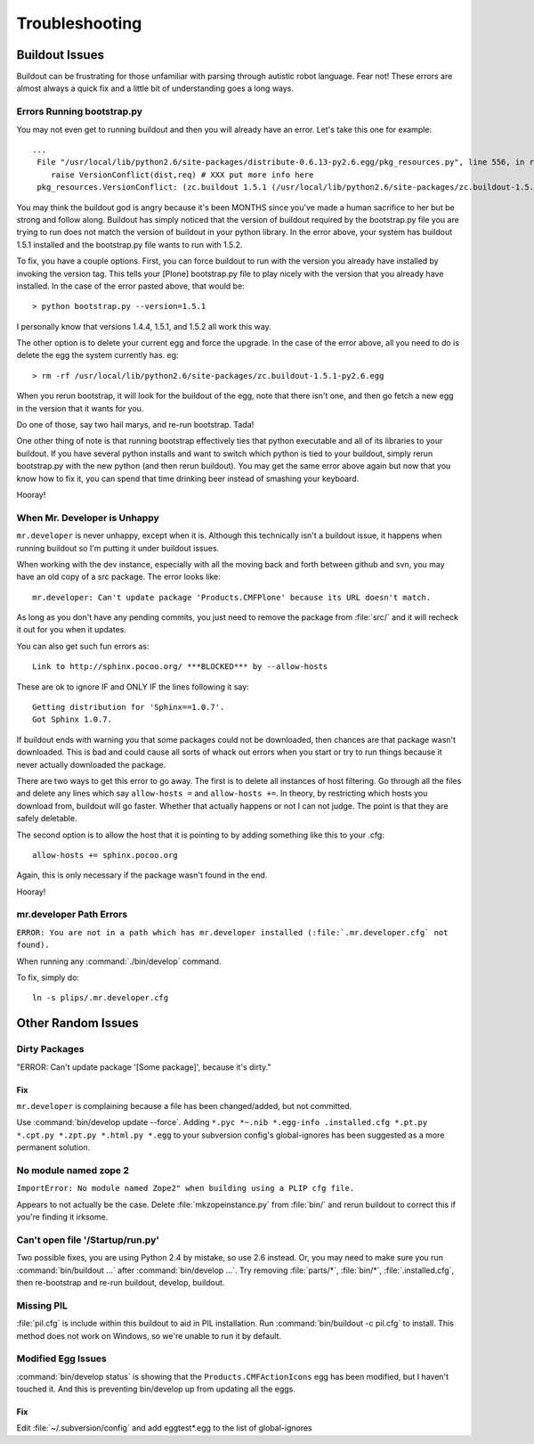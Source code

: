 Troubleshooting
===============

Buildout Issues
---------------

Buildout can be frustrating for those unfamiliar with parsing through autistic robot language.
Fear not!
These errors are almost always a quick fix and a little bit of understanding goes a long ways.

Errors Running bootstrap.py
^^^^^^^^^^^^^^^^^^^^^^^^^^^
You may not even get to running buildout and then you will already have an error.
Let's take this one for example::

    ...
     File "/usr/local/lib/python2.6/site-packages/distribute-0.6.13-py2.6.egg/pkg_resources.py", line 556, in resolve
        raise VersionConflict(dist,req) # XXX put more info here  
     pkg_resources.VersionConflict: (zc.buildout 1.5.1 (/usr/local/lib/python2.6/site-packages/zc.buildout-1.5.1-py2.6.egg), Requirement.parse('zc.buildout==1.5.2'))


You may think the buildout god is angry because it's been MONTHS since you've made a human sacrifice to her but be strong and follow along.
Buildout has simply noticed that the version of buildout required by the bootstrap.py file you are trying to run does not match the version of buildout in your python library.
In the error above,
your system has buildout 1.5.1 installed and the bootstrap.py file wants to run with 1.5.2.

To fix,
you have a couple options.
First,
you can force buildout to run with the version you already have installed by invoking the version tag.
This tells your [Plone] bootstrap.py file to play nicely with the version that you already have installed.
In the case of the error pasted above,
that would be::

   > python bootstrap.py --version=1.5.1

I personally know that versions 1.4.4, 1.5.1, and 1.5.2 all work this way.

The other option is to delete your current egg and force the upgrade.
In the case of the error above,
all you need to do is delete the egg the system currently has. eg::

  > rm -rf /usr/local/lib/python2.6/site-packages/zc.buildout-1.5.1-py2.6.egg

When you rerun bootstrap,
it will look for the buildout of the egg,
note that there isn't one,
and then go fetch a new egg in the version that it wants for you.

Do one of those,
say two hail marys,
and re-run bootstrap.
Tada!

One other thing of note is that running bootstrap effectively ties that python executable and all of its libraries to your buildout.
If you have several python installs and want to switch which python is tied to your buildout,
simply rerun bootstrap.py with the new python (and then rerun buildout).
You may get the same error above again but now that you know how to fix it,
you can spend that time drinking beer instead of smashing your keyboard.

Hooray!

When Mr. Developer is Unhappy
^^^^^^^^^^^^^^^^^^^^^^^^^^^^^
``mr.developer`` is never unhappy,
except when it is.
Although this technically isn't a buildout issue,
it happens when running buildout so I'm putting it under buildout issues.

When working with the dev instance,
especially with all the moving back and forth between github and svn,
you may have an old copy of a src package.
The error looks like::
 
    mr.developer: Can't update package 'Products.CMFPlone' because its URL doesn't match.


As long as you don't have any pending commits,
you just need to remove the package from :file:`src/` and it will recheck it out for you when it updates.

You can also get such fun errors as::

    Link to http://sphinx.pocoo.org/ ***BLOCKED*** by --allow-hosts


These are ok to ignore IF and ONLY IF the lines following it say::

    Getting distribution for 'Sphinx==1.0.7'.
    Got Sphinx 1.0.7.


If buildout ends with warning you that some packages could not be downloaded,
then chances are that package wasn't downloaded.
This is bad and could cause all sorts of whack out errors when you start or try to run things because it never actually downloaded the package.

There are two ways to get this error to go away.
The first is to delete all instances of host filtering.
Go through all the files and delete any lines which say ``allow-hosts =`` and ``allow-hosts +=``.
In theory,
by restricting which hosts you download from,
buildout will go faster.
Whether that actually happens or not I can not judge.
The point is that they are safely deletable.

The second option is to allow the host that it is pointing to by adding something like this to your .cfg::

    allow-hosts += sphinx.pocoo.org

Again,
this is only necessary if the package wasn't found in the end.

Hooray!

mr.developer Path Errors
^^^^^^^^^^^^^^^^^^^^^^^^
``ERROR: You are not in a path which has mr.developer installed (:file:`.mr.developer.cfg` not found).``

When running any :command:`./bin/develop` command.

To fix, simply do::

  ln -s plips/.mr.developer.cfg



Other Random Issues
-------------------
.. TODO: These need to be revalidated

Dirty Packages
^^^^^^^^^^^^^^

"ERROR: Can't update package '[Some package]', because it's dirty."

Fix
~~~
``mr.developer`` is complaining because a file has been changed/added,
but not committed.

Use :command:`bin/develop update --force`.
Adding ``*.pyc *~.nib *.egg-info .installed.cfg *.pt.py *.cpt.py *.zpt.py *.html.py *.egg`` to your subversion config's global-ignores has been suggested as a more permanent solution.

No module named zope 2
^^^^^^^^^^^^^^^^^^^^^^
``ImportError: No module named Zope2" when building using a PLIP cfg file.``

Appears to not actually be the case.
Delete :file:`mkzopeinstance.py` from :file:`bin/` and rerun buildout to correct this if you're finding it irksome.

Can't open file '/Startup/run.py'
^^^^^^^^^^^^^^^^^^^^^^^^^^^^^^^^^
Two possible fixes,
you are using Python 2.4 by mistake,
so use 2.6 instead.
Or, you may need to make sure you run :command:`bin/buildout …` after :command:`bin/develop …`.
Try removing :file:`parts/*`, :file:`bin/*`, :file:`.installed.cfg`,
then re-bootstrap and re-run buildout, develop, buildout.

Missing PIL
^^^^^^^^^^^
:file:`pil.cfg` is include within this buildout to aid in PIL installation.
Run :command:`bin/buildout -c pil.cfg` to install.
This method does not work on Windows,
so we're unable to run it by default.


Modified Egg Issues
^^^^^^^^^^^^^^^^^^^
:command:`bin/develop status` is showing that the ``Products.CMFActionIcons`` egg has been modified,
but I haven't touched it.
And this is preventing bin/develop up from updating all the eggs.

Fix
~~~

Edit :file:`~/.subversion/config` and add eggtest*.egg to the list of global-ignores

